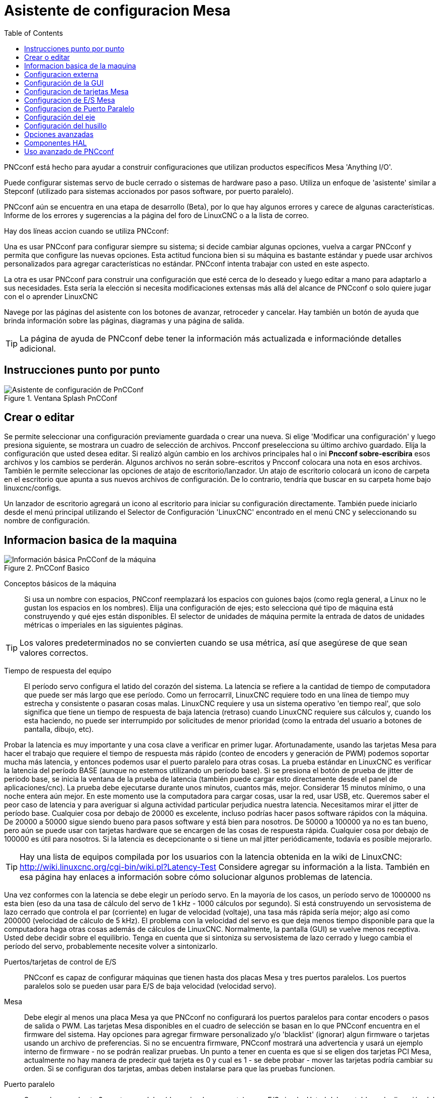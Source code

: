 :lang: es
:toc:

[[cha:pncconf-wizard]]
= Asistente de configuracion Mesa

PNCconf está hecho para ayudar a construir configuraciones que utilizan
productos específicos Mesa 'Anything I/O'.

Puede configurar sistemas servo de bucle cerrado o sistemas de hardware
paso a paso. Utiliza un enfoque de 'asistente' similar a Stepconf (utilizado
para sistemas accionados por pasos software, por puerto paralelo).

PNCconf aún se encuentra en una etapa de desarrollo (Beta), por lo que hay
algunos errores y carece de algunas características.
Informe de los errores y sugerencias a la página del foro de LinuxCNC o a la lista de correo.

Hay dos líneas accion cuando se utiliza PNCconf:

Una es usar PNCconf para configurar siempre su sistema; si decide cambiar
algunas opciones, vuelva a cargar PNCconf y permita que configure las
nuevas opciones. Esta actitud funciona bien si su máquina es bastante
estándar y puede usar archivos personalizados para agregar características no estándar. PNCconf intenta trabajar con usted en este aspecto.

La otra es usar PNCconf para construir una configuración que esté cerca
de lo deseado y luego editar a mano para adaptarlo a sus necesidades.
Esta sería la elección si necesita modificaciones extensas más allá del
alcance de PNCconf o solo quiere jugar con el o aprender LinuxCNC

Navege por las páginas del asistente con los botones de avanzar,
retroceder y cancelar. Hay también un botón de ayuda que brinda
información sobre las páginas, diagramas y una página de salida.

TIP: La página de ayuda de PNCconf debe tener la información más actualizada
e informaciónde detalles adicional.

== Instrucciones punto por punto

.Ventana Splash PnCConf
image::images/pncconf-splash.png["Asistente de configuración de PnCConf"]

== Crear o editar

Se permite seleccionar una configuración previamente guardada o crear una nueva.
Si elige 'Modificar una configuración' y luego presiona siguiente, se
mostrara un cuadro de selección de archivos. Pncconf preselecciona su
último archivo guardado. Elija la configuración que usted desea editar.
Si realizó algún cambio en los archivos principales hal o ini
*Pncconf sobre-escribira* esos archivos y los cambios se perderán.
Algunos archivos no serán sobre-escritos y Pncconf colocara una nota en
esos archivos. También le permite seleccionar las opciones de atajo de
escritorio/lanzador. Un atajo de escritorio colocará un icono de carpeta en el escritorio que apunta a sus nuevos archivos de configuración. De lo contrario, tendría que buscar en su carpeta home bajo linuxcnc/configs.

Un lanzador de escritorio agregará un icono al escritorio para iniciar
su configuración directamente. También puede iniciarlo desde el menú
principal utilizando el Selector de Configuración 'LinuxCNC' encontrado en el menú CNC y seleccionando su nombre de configuración.

== Informacion basica de la maquina

.PnCConf Basico
image::images/pncconf-basic.png["Información básica PnCConf de la máquina"]

Conceptos básicos de la máquina::
Si usa un nombre con espacios, PNCconf reemplazará los espacios con guiones bajos
(como regla general, a Linux no le gustan los espacios en los nombres).
Elija una configuración de ejes; esto selecciona qué tipo de máquina
está construyendo y qué ejes están disponibles. El selector de unidades
de máquina permite la entrada de datos de unidades métricas o imperiales en las siguientes páginas.

TIP: Los valores predeterminados no se convierten cuando se usa métrica,
así que asegúrese de que sean valores correctos.

Tiempo de respuesta del equipo::

El período servo configura el latido del corazón del sistema. La latencia se refiere a la cantidad de tiempo de computadora que puede ser más largo que ese período. Como un ferrocarril, LinuxCNC requiere todo en una línea de tiempo muy estrecha y consistente o pasaran cosas malas. LinuxCNC requiere y usa un sistema operativo 'en tiempo real', que solo significa que tiene un tiempo de respuesta de baja latencia (retraso) cuando LinuxCNC requiere sus cálculos y, cuando los esta haciendo, no puede ser interrumpido por solicitudes de menor prioridad (como la entrada del usuario a botones de pantalla, dibujo, etc).

Probar la latencia es muy importante y una cosa clave a verificar en primer lugar. Afortunadamente, usando las tarjetas Mesa para hacer el trabajo que requiere el tiempo de respuesta más rápido (conteo de encoders y generación de PWM) podemos soportar mucha más latencia, y entonces podemos usar el puerto paralelo para otras cosas. La prueba estándar en LinuxCNC es verificar la latencia del período BASE (aunque no estemos utilizando un período base). Si se presiona el botón de prueba de jitter de periodo base, se inicia la ventana de la prueba de latencia
(también puede cargar esto directamente desde el panel de aplicaciones/cnc).
La prueba debe ejecutarse durante unos minutos, cuantos más, mejor. Considerar 15
minutos mínimo, o una noche entera aún mejor. En este momento use la computadora
para cargar cosas, usar la red, usar USB, etc. Queremos saber el peor caso de
latencia y para averiguar si alguna actividad particular perjudica nuestra latencia. Necesitamos mirar el jitter de período base. Cualquier cosa por debajo de 20000 es excelente, incluso podrías hacer pasos software rápidos con la máquina.
De 20000 a 50000 sigue siendo bueno para pasos software y está bien para nosotros.
De 50000 a 100000 ya no es tan bueno, pero aún se puede usar con tarjetas hardware
que se encargen de las cosas de respuesta rápida. Cualquier cosa por debajo de 100000 es útil para nosotros. Si la latencia es decepcionante o si tiene un mal jitter periódicamente, todavía es posible mejorarlo.

TIP: Hay una lista de equipos compilada por los usuarios con la latencia
obtenida en la wiki de LinuxCNC:
http://wiki.linuxcnc.org/cgi-bin/wiki.pl?Latency-Test
Considere agregar su información a la lista. También en esa página hay enlaces a
información sobre cómo solucionar algunos problemas de latencia.

Una vez conformes con la latencia se debe elegir un período servo. En la mayoría de los casos, un período servo de 1000000 ns esta bien (eso da una tasa de cálculo del servo de 1 kHz - 1000 cálculos por segundo). Si está construyendo un servosistema de lazo cerrado que controla el par (corriente) en lugar de velocidad (voltaje), una tasa más rápida sería mejor; algo así como 200000 (velocidad de cálculo de 5 kHz). El problema con la velocidad del servo es que deja menos tiempo disponible para que la computadora haga otras cosas además de cálculos de LinuxCNC. Normalmente, la pantalla (GUI) se vuelve menos receptiva. Usted debe decidir sobre el equilibrio. Tenga en cuenta que si sintoniza su servosistema de lazo cerrado
y luego cambia el período del servo, probablemente necesite volver a sintonizarlo.
 
Puertos/tarjetas de control de E/S::
PNCconf es capaz de configurar máquinas que tienen hasta dos placas Mesa y
tres puertos paralelos. Los puertos paralelos solo se pueden usar para E/S de baja velocidad (velocidad servo).

Mesa::
Debe elegir al menos una placa Mesa ya que PNCconf no configurará los
puertos paralelos para contar encoders o pasos de salida o PWM.
Las tarjetas Mesa disponibles en el cuadro de selección se basan en lo que PNCconf encuentra en el firmware del sistema. Hay opciones para agregar firmware personalizado y/o 'blacklist' (ignorar) algun firmware o tarjetas usando un archivo de preferencias.
Si no se encuentra firmware, PNCconf mostrará una advertencia y usará un ejemplo interno de firmware - no se podrán realizar pruebas. Un punto a tener en cuenta es que si se eligen dos tarjetas PCI Mesa, actualmente no hay manera de predecir qué tarjeta es 0 y cual es 1 - se debe probar - mover las tarjetas podría cambiar su orden. Si se configuran dos tarjetas, ambas deben instalarse para que las pruebas funcionen.

Puerto paralelo::
Se pueden usar hasta 3 puertos paralelos (denominados parports) como E/S simple. Usted debe establecer la dirección del parport. Puede ingresar el puerto paralelo de Linux segun su sistema de numeración de puertos (0, 1 o 2) o ingresar la dirección real. La dirección de un parport en placa base es a menudo 0x0278 o 0x0378 (escrito en hexadecimal) pero puede ser encontrado en la página de BIOS. La página del BIOS se encuentra cuando usted arranca su computadora. Debe presionar una tecla para entrar en ella (como F2). En la página BIOS puede encontrar la dirección del puerto paralelo y configurarlo en el modo SPP, EPP, etc. en algunas
computadoras esta información se muestra durante unos segundos durante el inicio. Para tarjetas de puerto paralelo PCI, la dirección se puede encontrar presionando el boton 'buscar dirección de parport'. Aparece la página de salida de ayuda con una lista de todos los dispositivos PCI que se pueden encontrar. Debe haber una referencia a un dispositivos puerto paralelo con una lista de direcciones. Una de esas direcciones debería funcionar. No todos los puertos paralelos PCI funcionan correctamente. Cualquiera de los tipos se puede seleccionar como 'in' (máximo
cantidad de pines de entrada) o 'out' (cantidad máxima de pines de salida)

Lista de interfaz de usuario GUI::
Esto especifica las pantallas gráficas que usará LinuxCNC.
Cada una tiene unas opciones diferentes.

AXIS

* totalmente compatible con tornos.
* es el front-end más desarrollado y utilizado
* está diseñado para ser utilizado con mouse y teclado
* está basado en tkinter, por lo que integra PYVCP (control virtual basado en python) de forma natural.
* tiene una ventana gráfica 3D.
* permite VCP integrado en el lateral o en la pestaña central

TkLinuxCNC

* pantalla azul de alto contraste 
* ventana de gráficos separada
* sin integración de VCP

TOUCHY

* Touchy fue diseñado para ser utilizado con una pantalla táctil, con los mínimos interruptores físicos y un volante MPG.
* Requiere botones para ciclo de inicio, aborto y señales de un solo paso
* También requiere que se seleccione jogging MPG de eje compartido.
* está basado en GTK por lo que integra GLADE VCP (paneles de control virtual) de forma natural.
* permite paneles VCP integrados en la pestaña central
* no tiene ventana gráfica
* el aspecto se puede cambiar con temas personalizados

QtPlasmaC

* fully featured plasmac configuration based on the QtVCP infrastructure.
* mouse/keyboard operation or touchscreen operation
* no VCP integration

== Configuracion externa

Esta página le permite seleccionar controles externos como jogging o mando manual de velocidades.

.GUI Externo
image::images/pncconf-external.png["GUI Externo"]

Si selecciona un Joystick para jogging, lo necesitará siempre conectado para que LinuxCNC lo cargue. Para usar los sticks analógicos para un jogging útil probablemente necesite agregar algún código HAL personalizado. El jogging MPG requiere un generador de impulsos conectado a un contador de encoder MESA.
Los controles de mando manual pueden usar un generador de impulsos (MPG) o
interruptores (como un dial giratorio). Los botones externos se pueden usar con los interruptores de un joystick OEM.

Joystick para jogging::
Requiere instalar una 'regla de dispositivo' (devive rule) personalizada en el sistema. Este es un archivo que LinuxCNC usa para conectarse a la lista de dispositivos de LINUX. PNCconf le ayudará a hacer ese archivo.

'Buscar regla de dispositivo' buscará reglas en el sistema, puede usar esto para
encontrar el nombre de los dispositivos que ya ha construido con PNCconf.

'Agregar una regla de dispositivo' le permitirá configurar un nuevo dispositivo siguiendo las indicaciones. Necesitará que su dispositivo este disponible.

'prueba de dispositivo' le permite cargar un dispositivo, ver los nombres de sus pines y verificar su funciones con halmeter.

El jogging con joystick usa componentes HALUI y hal_input.

Botones externos::
permite el jog de eje con botones simples a una velocidad de jog específica. Probablemente lo mejor para jogging rápido.

MPG Jogging ::
Le permite usar un generador manual de impulsos para mover ejes de la máquina.

Los MPG a menudo se encuentran en máquinas de grado comercial. La salida de pulsos en cuadratura se pueden contar con un contador de encoder MESA. PNCconf permite un
MPG por eje o un MPG compartido con todos los ejes. Permite la selección de velocidades de jogging usando interruptores o una sola velocidad.

La opción de incrementos seleccionables usa el componente mux16. Este componente
tiene opciones como debounce y codigo Gray para ayudar a filtrar la entrada del interruptor.

Ajuste manual::
PNCconf permite mando manual de velocidades de avance y/o velocidad del husillo con un generador de pulsos (MPG) o interruptores (por ejemplo, rotativos).

== Configuración de la GUI

Aquí puede establecer valores predeterminados para las pantallas de visualización, agregar paneles de control virtual (VCP), y establecer algunas opciones de LinuxCNC ..

.Configuración de la GUI
image::images/pncconf-gui.png["Configuración de la GUI"]

Opciones de GUIs::
Las opciones predeterminadas permiten elegir los valores predeterminados generales para cualquier pantalla de visualización.

Los valores predeterminados de AXIS son opciones específicas de AXIS. Si elige las opciones de tamaño, posición o forzar maximizar, PNCconf le preguntará si es correcto sobrescribir el archivo de preferencias (.axisrc). A menos que haya agregado comandos manualmente a este archivo, sera correcto permitirlo. La posición y forzar máximizar se pueden usar para mover AXIS a un segundo monitor si el sistema es capaz.

Los valores predeterminados de Touchy son opciones específicas de Touchy. La mayoría de las opciones de Touchy pueden ser cambiadas mientras Touchy se está ejecutando usando la página de preferencias. Touchy usa GTK para dibujar su pantalla, y soporta temas. Temas controla el aspecto básico y la 'sensación' de un programa. Puede descargar temas de la red o editarlos usted mismo.
Hay una lista de los temas actuales en la computadora entre los que puede elegir.
Para ayudar a que parte del texto se destacara, PNCconf le permite anular los valores predeterminados de los temas. Las opciones de posición y forzar máximizar se pueden usar para mover Touchy a un segundo monitor si el sistema es capaz.

QtPlasmaC options are specific to QtPlasmac, any common options that are not
required will be disabled.
If QtPlasmac is selected then the following screen will be a user button setup
screen that is specific to QtPlasmaC and VCP options will not be available.

Opciones de VCP::
Los paneles de control virtuales permiten agregar controles y pantallas personalizadas. AXIS y Touchy pueden integrar estos controles dentro de la pantalla en posiciones designadas. Hay dos tipos de VCP:
PyVCP que usa 'Tkinter' para dibujar la pantalla y GLADE VCP que usa 'GTK' para
dibuja la pantalla.

PyVCP::
El archivo XML de las pantallas PyVCP solo se puede construir a mano. PyVCPs encajan naturalmente con AXIS ya que ambos usan TKinter.

Los pines HAL se crean para que el usuario se conecte dentro de su archivo HAL personalizado. Hay un panel de visualización de husillo de ejemplo para que el usuario lo use tal como está o lo use como base. Puede seleccionar un archivo en blanco en el que luego puede agregar los controles 'widgets' o seleccionar un ejemplo de visualización del husillo que mostrará su velocidad e indicará si está a la velocidad requerida.

PNCconf conectará los pines HAL de visualización del husillo adecuados para usted.
Si está utilizando AXIS, entonces el panel se integrará en el lado derecho.
Si no utiliza AXIS, el panel se separará de la pantalla de interfaz.

Puede usar las opciones de geometría para ajustar el tamaño y mover el panel, por ejemplo para moverlo a una segunda pantalla si el sistema es capaz. Si presiona el
botón 'Display sample panel', se respetarán las opciones de tamaño y ubicación.

GLADE VCP::
GLADE VCPs encaja naturalmente dentro de la pantalla TOUCHY ya que ambos usan GTK para dibujar, pero al cambiar el tema de GLADE VCP se puede hacer que combine bastante bien con AXIS (pruebe Redmond).

Utilize un editor gráfico para construir sus archivos XML. Los pines HAL se crean para que el usuario se conecte, dentro de su archivo HAL personalizado.

GLADE VCP también permite una interacción de programación mucho más sofisticada (y complicada) que PNCconf actualmente no aprovecha (ver GLADE VCP en el manual).

PNCconf tiene paneles de muestra para que el usuario los utilice tal como están o compilados. Con GLADE VCP, PNCconf le permitirá seleccionar diferentes opciones en su muestra.

En "Opciones de muestra", seleccione cuáles le gustaría. Los botones cero usan comandos HALUI que puede editar más adelante en la sección HALUI.

Auto Z touch-off también requiere el programa  touch-off de classic ladder y una entrada de sonda seleccionada. Requiere una placa conductora de toque y una herramienta conductora puesta a tierra. Para obtener una idea de cómo funciona, consulte:

http://wiki.linuxcnc.org/cgi-bin/wiki.pl?ClassicLadderExamples#Single_button_probe_touchoff

En 'Opciones de visualización', el tamaño, la posición y forzar
máximizar se pueden usar en un panel 'autónomo' para cosas tales como
colocar la pantalla en un segundo monitor si el sistema es capaz.

Puede seleccionar un tema GTK que establezca la apariencia básica del panel.
Por lo general, deseara que esto coincida con la pantalla de la interfaz.
Estas opciones se usarán si presiona el botón 'Mostrar muestra'.
Con GLADE VCP dependiendo de la pantalla frontal, puede seleccionar dónde se mostrará el panel.

Puede forzarlo a que sea independiente o, con AXIS, puede estar en el centro o en
el lado derecho. Con Touchy puede estar en el centro.

Valores predeterminados y opciones::
* Requiere homing antes de MDI/Running
** Si desea poder mover la máquina antes del homing, desmarque
   esta casilla de verificación.
* Indicación emergente de herramienta 
** Para cambios de herramienta, elija entre un aviso en pantalla o exportación de nombres de señal estándar
   para un archivo Hal de cambiador de herramientas personalizado proporcionado por el usuario.
* Dejar el husillo encendido durante el cambio de herramienta:
** Utilizado para tornos
* Forzar homing manual individual
* Mover el husillo hacia arriba antes de cambiar la herramienta
* Restaurar la posición de la articulación después del cierre
** Utilizado para máquinas con cinemáticas no triviales
* Cambiadores de herramienta de posición aleatoria
** Se usa para cambiadores de herramientas que no devuelven la herramienta a la misma
   ranura. Necesitará agregar código HAL personalizado para admitir cambiadores de herramientas.

== Configuracion de tarjetas Mesa

Las páginas de configuración de Mesa le permiten utilizar diferentes firmwares.
En la página básica seleccione una tarjeta Mesa, elija el firmware disponible
y seleccione qué y cuántos componentes están disponibles.

.Configuración de Mesa
image::images/pncconf-mesa-config.png["Configuración de Mesa"]

La dirección de parport se usa solo con la tarjeta parport de Mesa, la 7i43. Los parport en placa base generalmente usan 0x278 o 0x378, aunque debería poder encontrar la dirección desde la página de BIOS. La 7i43 requiere que el puerto paralelo use el modo EPP, de nuevo establecido en la página de BIOS. Si usa un puerto paralelo PCI, la dirección puede ser buscada utilizando el botón de búsqueda en la página básica.

[NOTE]
Muchas tarjetas PCI no son compatibles con el protocolo EPP correcto.

La frecuencia base PDM PWM y 3PWM establece el equilibrio entre rizado y linealidad. Si usa tarjetas hijas Mesa, los documentos para la placa deben dar recomendaciones.

[IMPORTANT]
Es importante seguir esto para evitar daños y obtener el mejor rendimiento.

....
La 7i33 requiere PDM y una frecuencia base PDM de 6 mHz
La 7i29 requiere PWM y una frecuencia base PWM de 20 Khz
La 7i30 requiere PWM y una frecuencia base PWM de 20 Khz
La 7i40 requiere PWM y una frecuencia base PWM de 50 Khz
La 7i48 requiere UDM y una frecuencia base PWM de 24 Khz
....

Tiempo de espera de Watchdog:: se usa para establecer cuánto tiempo esperará la placa MESA antes de matar las salidas si la comunicación se interrumpe desde la computadora. Por favor, recuerde que Mesa usa salidas "activas bajas" lo que significa que cuando el pin de salida está activado, sera bajo (aproximadamente 0 voltios) y si la salida es alta (aproximadamente 5 voltios), está apagado.
Asegúrese de que su equipo es seguro cuando esté apagado (watchdog activado).

Cantidad de componentes disponibles:: anulando la selección de los no utilizados. No todos los tipos de componentes están disponibles con todos los firmware.

Elegir por debajo de la cantidad máxima de componentes permite ganar más pines GPIO. Si usa tarjetas hijas, tenga en cuenta que no debe deseleccionar los pines que usa la tarjeta. Por ejemplo, algunos firmware admiten dos tarjetas 7i33; si solo tiene  una puede anular la selección de suficientes componentes para utilizar el conector que admite la segunda 7i33. Los componentes son deseleccionados numéricamente por el número más alto primero y siguiendo sin saltar números. Si lo hace, los componentes estaran no donde los quiere, y entonces debe usar un firmware diferente. El firmware dicta dónde, qué y las cantidades máximas de los componentes. Es posible un firmware personalizado. Pregunte al contactar a los desarrolladores de LinuxCNC y Mesa. Usar firmware personalizado en PNCconf requiere procedimientos especiales y no siempre es posible, aunque se intenta hacer que 
PNCconf sea lo más flexible posible.

Después de elegir todas estas opciones, presione el botón 'Aceptar cambios de componentes' y  PNCconf actualizará las páginas de configuración de E/S. Solo se mostrarán las pestañas de E/S para los conectores disponibles, dependiendo de la placa Mesa.


== Configuracion de E/S Mesa
Las pestañas se utilizan para configurar los pines de entrada y salida de las placas Mesa. PNCconf le permite crear nombres de señal personalizados para usar en archivos HAL personalizados.

.Mesa I/O C2 Configuration
image::images/pncconf-mesa-io2.png["Mesa I/O C2 Configuration"]

En esta pestaña con este firmware, los componentes están configurados para una tarjeta hija 7i33, generalmente utilizada con servos de lazo cerrado. Tenga en cuenta que los números de componente de los contadores de encoder y los controladores PWM no están en orden numérico. Siguen los requisitos de la tarjeta hija.

.Mesa I/O C3 Configuration
image::images/pncconf-mesa-io3.png["Mesa I/O C3 Configuration"]

En esta pestaña, todos los pines son GPIO. Tenga en cuenta los números de 3 dígitos; coincidirán con el número de pin HAL. Los pines GPIO se pueden seleccionar como entrada o salida y se pueden invertir.

.Mesa I/O C4 Configuration
image::images/pncconf-mesa-io4.png["Mesa I/O C4 Configuration"]

En esta pestaña hay una mezcla de generadores de pasos y GPIO.
Los generadores de paso y los pines de dirección se pueden invertir. Tenga en cuenta que invertir un pin Step Gen-A (el pin de salida de paso) cambia el tiempo del paso. Debería coincidir con lo que espera su controlador

== Configuracion de Puerto Paralelo

image::images/pncconf-parport.png["Configuracion de Puerto Paralelo"]

El puerto paralelo se puede usar para E/S simple, similar a los pines GPIO de Mesa.

== Configuración del eje

.Configuración del drive del eje
image::images/pncconf-axis-drive.png["Configuración del drive del eje"]

Esta página permite configurar y probar la combinación de motor y/o encoder.
Si usa un servomotor, hay disponible una prueba de lazo abierto. Si usa un paso a paso, hay disponible una prueba de afinación.

Prueba de lazo abierto::
La prueba de lazo abierto es importante ya que confirma la dirección del motor y
encoder. El motor debe mover el eje en la dirección positiva cuando
se presiona el botón positivo y también el encoder debe contar en positivo.
El movimiento del eje debe seguir el estandar del manual de maquinaria
footnote:["nomenclatura de los ejes" en el capítulo "Control Numérico" en
"Machinery's Handbook" publicado por Industrial Press.] o la pantalla gráfica AXIS no tendrá mucho sentido. Esperemos que la página de ayuda y los diagramas le ayudan a resolver esto. Tenga en cuenta que las direcciones de los ejes se basan en movimiento de la HERRAMIENTA, no en movimiento de la mesa. No hay rampa de aceleración con lazo abierto; pruebe comenzando con números de DAC bajos. Al mover el eje una distancia conocida, se puede confirmar la escala del encoder. El encoder debe contar incluso sin el amplificador habilitado dependiendo de cómo se suministra energía al mismo.

[WARNING]
Si el motor y el codificador no están de acuerdo con la dirección de conteo, entonces el el servo se descontrolara cuando use el control PID.

Dado que en este momento no se puede probar la configuración PID en PNCconf, la configuración sera real cuando reedite/ingrese una configuración PID probada.

Escalado DAC:: salida máxima y offset se utilizan para adaptar la salida DAC.

Compute DAC::
Estos dos valores son los factores de escala y compensación para la salida del eje al amplificadores de motor. El segundo valor (compensación) se resta del cálculo
de salida (en voltios), y dividido por el primer valor (factor de escala), antes de ser escrito a los convertidores D/A. Las unidades en el valor de la escala están en voltios verdaderos
por voltios de salida DAC. Las unidades en el valor de compensación están en voltios. Estos pueden ser
utilizado para linearizar un DAC.

Específicamente, al escribir salidas, LinuxCNC primero convierte el deseado
salida en unidades cuasi-SI a valores de actuador crudos, por ejemplo, voltios para un amplificador
 DAC. Esta escala se ve así: El valor de la escala se puede obtener analíticamente
haciendo un análisis de unidad, es decir, las unidades son [unidades SI de salida] / [unidades de actuador].
Por ejemplo, en una máquina con un amplificador de modo de velocidad tal que 1 voltio
da como resultado una velocidad de 250 mm / seg, tenga en cuenta que las unidades del desplazamiento están en la máquina
 unidades, por ejemplo, mm / seg, y se restan de las lecturas del sensor. los
el valor de este desplazamiento se obtiene al encontrar el valor de su salida que
rinde 0.0 para la salida del actuador. Si el DAC está linealizado, este desplazamiento es
normalmente 0.0.

La escala y el offset se pueden usar también para linealizar el DAC, lo que da como resultado
valores que reflejan los efectos combinados de la ganancia del amplificador, la no linealidad del DAC,
unidades DAC, etc. Para ello, siga este procedimiento:

* Construya una tabla de calibración para la salida, indicando al DAC el
  voltaje deseado y midiendo el resultado:

.Mediciones de tensión de salida
[cols="^, ^",width="50%",options="header"]
|====
|  Raw | Mesurado
|  -10 | * -9.93 *
|   -9 | * -8.83 *
|    0 | * -0.96 *
|    1 | * -0.03 *
|    9 | * 9.87 *
|   10 | * 10.07 *
|====

* Haz un ajuste lineal de mínimos cuadrados para obtener los coeficientes a, b de modo que meas = a * raw + b
* Tenga en cuenta que queremos una salida bruta tal que nuestro resultado medido sea
  Idéntico a la salida ordenada. Esto significa
** cmd = a * raw + b
** crudo = (cmd-b) / a
* Como resultado, se pueden usar los coeficientes ayb del ajuste lineal
  como la escala y el offset para el controlador directamente.

MAX SALIDA::
El valor máximo para la salida de la compensación PID que se escribe en el
Amplificador motor, en voltios. El valor de salida calculado se fija a este límite.
El límite se aplica antes de escalar a unidades de salida sin procesar. Se aplica el valor.
simétricamente tanto para el lado positivo como para el negativo.

Prueba de sintonía::
La prueba de afinación desafortunadamente solo funciona con sistemas basados ​​en pasos. Otra vez
Confirmar que las direcciones en el eje son correctas.
Luego prueba el sistema ejecutando el eje de ida y vuelta, si la aceleración o la velocidad máxima es demasiado alta,
perder pasos Mientras trota, tenga en cuenta que puede tomar un tiempo para un eje con baja
aceleración para detener. Los interruptores de límite no funcionan durante esta prueba. Tú
Puede establecer un tiempo de pausa para cada final del movimiento de prueba. Esto te permitiría
configure y lea un indicador de cuadrante para ver si está perdiendo pasos.

Cronometraje::
La sincronización paso a paso debe adaptarse a los requisitos del controlador de pasos.
Pncconf proporciona algunos tiempos predeterminados del controlador o permite configuraciones de tiempo personalizadas.
Consulte http://wiki.linuxcnc.org/cgi-bin/wiki.pl?Stepper_Drive_Timing para
algunos números de tiempo más conocidos (siéntase libre de agregar los que haya descubierto).
Si en caso de duda, utilice números grandes como 5000, esto solo limitará la velocidad máxima.

Control de motor sin escobillas::
Estas opciones se utilizan para permitir un control de bajo nivel de motores sin escobillas utilizando
Firmas especiales y pizarras hijas. También permite la conversión de sensores HALL.
de un fabricante a otro. Sólo está parcialmente apoyado y lo hará
requiere uno para terminar las conexiones HAL. Póngase en contacto con la lista de correo o foro para
más ayuda.

.Cálculo de la escala del eje
image::images/pncconf-scale-calc.png["Cálculo de la escala del eje"]

La configuración de la escala se puede ingresar directamente o se puede usar la "escala de cálculo"
botón para ayudar. Use las casillas de verificación para seleccionar los cálculos apropiados. Nota
que los 'dientes de polea' requieren el número de dientes no la relación de engranaje. Gusano a su vez
La relación es justo lo contrario, requiere la relación de transmisión. Si estas feliz con el
escala presionar aplicar de lo contrario presionar cancelar e ingresar la escala directamente.

.Configuración del eje
image::images/pncconf-axis-config.png["Configuración del eje"]

Consulte también la pestaña del diagrama para ver dos ejemplos de
Inicio y finales de carrera. Estos son dos ejemplos de
Muchas formas diferentes de establecer homing y límites.

[IMPORTANTE]
Es muy importante comenzar con el eje moviéndose hacia la derecha.
¡La dirección o, de lo contrario, llegar a casa bien es muy difícil!

Recuerda direcciones positivas y negativas.
Consulte la HERRAMIENTA, no la tabla según el manual de Maquinistas.

En un típico molino de rodilla o cama::
* cuando la TABLA se mueve hacia fuera, es la dirección positiva de Y
* cuando la TABLA se mueve a la izquierda, esa es la dirección X positiva
* cuando la TABLA se mueve hacia abajo, esa es la dirección Z positiva
* cuando la CABEZA se mueve hacia arriba, esa es la dirección Z positiva

En un torno tipico::
* cuando la HERRAMIENTA se mueve hacia la derecha, lejos del mandril
* Esa es la dirección positiva de Z
* cuando la HERRAMIENTA se mueve hacia el operador
* Esa es la dirección X positiva. Algunos tornos tienen X
* opuesto (p. ej., herramienta en la parte posterior), que funcionará bien pero
* La pantalla gráfica AXIS no se puede hacer para reflejar esto.

Cuando se utilizan mandos de retorno y / o limitadores
LinuxCNC espera que las señales HAL sean verdaderas cuando
El interruptor está siendo presionado / disparado.
Si la señal es incorrecta para un interruptor de límite entonces
LinuxCNC pensará que la máquina está al final del límite
todo el tiempo. Si la lógica de búsqueda del interruptor de casa es incorrecta
LinuxCNC parecerá a casa en la dirección equivocada.
Lo que realmente está haciendo es intentar retroceder
El interruptor de la casa.

Decidir sobre la ubicación del interruptor de límite::

Los interruptores de límite son la copia de seguridad de los límites de software en el caso
algo eléctrico va mal por ejemplo. Servo Runaway.
Los interruptores de límite deben colocarse de manera que la máquina no
Golpea el extremo físico del movimiento del eje. Recuerda el eje
pasará por el punto de contacto si se mueve rápido. Finales de carrera
Debe estar 'bajo activo' en la máquina. p.ej. el poder corre a través
los interruptores todo el tiempo - se dispara una pérdida de potencia (interruptor abierto).
Si bien uno podría conectarlos a la otra forma, esto es a prueba de fallas.
Es posible que deba invertirse para que la señal HAL en LinuxCNC
en 'alto activo' - una VERDADERA significa que el interruptor se disparó. Cuando
iniciando LinuxCNC si recibe una advertencia de límite y el eje NO está
accionando el interruptor, invirtiendo la señal es probablemente el
solución. (use HALMETER para verificar la señal HAL correspondiente
p.ej. joint.0.pos-lim-sw-in interruptor de límite positivo del eje X)

Decida la ubicación del interruptor de la casa::

Si está utilizando interruptores de límite, también puede utilizar uno como
interruptor de la casa. Un interruptor de inicio separado es útil si tiene un largo
eje que en uso es generalmente un largo camino desde los finales de carrera o
Mover el eje hacia los extremos presenta problemas de interferencia.
con material.
por ejemplo, un eje largo en un torno hace que sea difícil llegar a los límites sin tener que
La herramienta golpea el eje, por lo que un interruptor de inicio separado más cerca de la
medio puede ser mejor
Si tiene un codificador con índice, el interruptor de inicio actúa como un
Por supuesto el hogar y el índice será la ubicación real de la casa.

Decidir sobre la posición de la máquina ORIGEN::

ORIGEN DE LA MÁQUINA es lo que utiliza LinuxCNC para hacer referencia a todas las coordenadas del usuario
sistemas desde.
Se me ocurre una pequeña razón por la que tendría que estar en cualquier
lugar. Sólo hay unos pocos códigos G que pueden acceder al
Sistema COORDINADO A MÁQUINA (G53, G30 y G28)
Si utiliza la opción de cambio de herramienta en G30, tener el origen en la herramienta
Cambiar de posición puede ser conveniente. Por convención, puede ser más fácil
Para tener el ORIGEN en el interruptor de la casa.

Decidir sobre la (final) POSICIÓN DEL HOGAR::

esto solo coloca el carro en una posición consistente y conveniente
después de que LinuxCNC descubre dónde está ORIGEN.

Medir / calcular las distancias de desplazamiento del eje positivo / negativo::

Mueve el eje al origen. Marca una referencia en el móvil.
Deslice y el soporte no móvil (para que estén en línea) se mueva.
La máquina hasta el final de los límites. Medir entre las marcas que es una.
de las distancias de viaje. Mueva la mesa al otro extremo del recorrido.
Medir las marcas de nuevo. Esa es la otra distancia de viaje. Si el origen
está en uno de los límites entonces la distancia de viaje será cero.

(máquina) ORIGEN::
    El Origen es el punto cero de la MÁQUINA. (no
    el punto cero en el que colocó el cortador / material en).
    LinuxCNC usa este punto para referenciar todo lo demás
    desde. Debe estar dentro de los límites del software.
    LinuxCNC usa la ubicación del interruptor de inicio para calcular
    la posición de origen (cuando se utilizan interruptores de casa o debe configurarse manualmente si no se utilizan los interruptores de inicio.
Distancia de viaje::
    Esta es la distancia máxima que el eje puede
    viajar en cada direccion Esto puede o no se puede medir directamente
    desde el origen hasta el interruptor de límite. Lo positivo y
    distancias de viaje negativas deben sumar a la
    Distancia total de viaje.
DISTANCIA POSITIVA DE VIAJE ::
    Esta es la distancia desde la cual viaja el Eje.
    El origen a la distancia de viaje positivo o
    El viaje total menos el viaje negativo.
    distancia. Lo pondrías a cero si el
    El origen se posiciona en el límite positivo.
    Siempre será cero o un número positivo.
DISTANCIA DE VIAJE NEGATIVO::
    Esta es la distancia desde la cual viaja el Eje.
    El origen a la distancia de viaje negativa o el viaje total menos el viaje positivo distancia.
    Lo pondrías a cero si el
    El origen se posiciona en el límite negativo.
    Esto siempre será cero o un número negativo.
    Si te olvidas de hacer este PNCconf negativo.
    Lo haré internamente.
(Final) POSICIÓN DE CASA::
    Esta es la posición que tendrá la secuencia de inicio.
    terminar en Se hace referencia desde el origen.
    por lo que puede ser negativo o positivo dependiendo de
    En qué lado del Origen se encuentra.
    Cuando en la posición de inicio (final) si
    debes moverte en la dirección positiva para
    llegar al Origen, entonces el número será
    negativo.
UBICACIÓN DEL INTERRUPTOR DE HOGAR::
    Esta es la distancia desde el interruptor de la casa a
    el origen. Podría ser negativo o positivo.
    Dependiendo de qué lado del Origen es
    situado. Cuando en la ubicación de cambio de casa si
    debes moverte en la dirección positiva para
    llegar al Origen, entonces el número será
    negativo. Si configura esto a cero entonces el
    El origen estará en la ubicación del límite.
    interruptor (más la distancia para encontrar el índice si se usa)
Home Search Velocity::
    Curso de velocidad de búsqueda en el hogar en unidades por minuto.
Inicio Buscar Dirección::
    Establece la dirección de búsqueda del interruptor de inicio
    ya sea negativo (es decir, hacia el final de carrera negativo) o positivo (es decir, hacia un final de carrera positivo)
Inicio Latch Velocity::
    Fina velocidad de búsqueda de casa en unidades por minuto.
Inicio Final Velocity::
    Velocidad utilizada desde la posición de cierre hasta la posición inicial (final)
    en unidades por minuto. Se establece en 0 para la velocidad rápida máxima
Dirección del pestillo de la casa::
    Permite ajustar la dirección del pestillo a la misma o al contrario de la dirección de búsqueda.
Utilice el índice del codificador para el hogar::
    LinuxCNC buscará un pulso de índice de codificador mientras esté en
    La etapa de cierre de homing.
Utilizar archivo de compensación::
    Permite especificar un nombre de archivo Comp y el tipo.
    Permite una compensación sofisticada. Ver << sec: sección del eje, Sección AXIS >>
    del Capítulo INI.
Utilice la compensación de contragolpe::
    Permite el ajuste de la compensación de retroceso simple. Poder
    No se puede utilizar con el archivo de compensación. Ver << sec: sección del eje, Sección AXIS >>
    del Capítulo INI.

.Diagrama de ayuda AXIS
image::images/pncconf-diagram-lathe.png["Diagrama de ayuda AXIS"]

Los diagramas deberían ayudar a demostrar un ejemplo de interruptores de límite y
Direcciones de movimiento del eje estándar.
En este ejemplo, el eje Z era dos interruptores de límite, el interruptor positivo se comparte
 como un interruptor de la casa.
El ORIGEN DE LA MÁQUINA (punto cero) se encuentra en el límite negativo.
El borde izquierdo del carro es el pasador de disparo negativo y la derecha el
pin de viaje positivo.
Deseamos que la POSICIÓN FINAL DEL HOGAR esté a 4 pulgadas del ORIGEN en el
lado positivo.
Si el carro se moviera al límite positivo, mediríamos 10 pulgadas
entre el límite negativo y el pin de disparo negativo.

== Configuración del husillo

Si selecciona señales de eje, esta página está disponible para configurar el eje.
controlar.

CONSEJO: Muchas de las opciones en esta página no se mostrarán a menos que la opción correcta sea
Seleccionado en páginas anteriores!

.Configuración del motor/codificador de husillo
image::images/pncconf-spindle-config.png["Configuración del husillo"]

Esta página es similar a la página de configuración del motor del eje.

Hay algunas diferencias:

* A menos que uno haya elegido un eje accionado por pasos, no hay aceleración o limitación de velocidad.
* No hay soporte para cambios de engranajes o rangos.
* Si seleccionó una opción de visualización de husillo VCP, entonces la escala de husillo a velocidad y
  Se pueden mostrar las configuraciones del filtro.
* Spindle-at-speed permite a LinuxCNC esperar hasta que el husillo esté a la velocidad solicitada
  Antes de mover el eje. Esto es particularmente útil en tornos con constante
  Alimentación superficial y grandes cambios de diámetro de velocidad. Requiere cualquiera de los codificadores.
  retroalimentación o una señal digital de velocidad de giro típicamente conectada a un VFD
  conducir.
* Si utiliza retroalimentación de codificador, puede seleccionar un ajuste de escala de velocidad de huso que
  Especifica qué tan cerca debe estar la velocidad real de la velocidad solicitada para ser
  considerado a la velocidad.
* Si se utiliza retroalimentación de codificador, la visualización de velocidad VCP puede ser errática - la
  La configuración del filtro se puede utilizar para suavizar la pantalla. La escala del codificador debe ser
  configurado para el codificador cuenta / engranaje utilizado.
* Si está utilizando una sola entrada para un codificador de husillo, debe agregar la línea:
  setp hm2_7i43.0.encoder.00.counter-mode 1
  (cambiando el nombre de la placa y el número de codificador a sus requisitos) en una costumbre
  Archivo HAL. Para más información, consulte la << sec: hm2-encoder, Sección de codificadores >> en Hostmot2
  Información sobre el modo de contador.

== Opciones avanzadas

Esto permite configurar los comandos HALUI y cargar la escalera clásica y la muestra.
programas de escalera
Si seleccionó las opciones de GLADE VCP, como para el eje de puesta a cero, habrá
comandos que muestran.
Consulte la sección << cha:hal-user-interface,HALUI Chapter >> para obtener más información sobre el uso personalizado
Halcmds.
Hay varias opciones de programa de escalera.
El programa Estop permite que un interruptor ESTOP externo o la interfaz gráfica de usuario lancen
un estop. También tiene una señal de bomba de lubricación temporizada.
El Z-touch-off automático es con una placa de touch-off, el botón de apagado GLADE VCP
y comandos especiales HALUI para establecer el origen del usuario actual en cero y rápido
claro.
El programa modbus serie es básicamente un programa de plantilla en blanco que configura
Escalera clasica para modbus serie.
Ver el << cha:classicladder,Classicladder Chapter >> en el manual.

.PNCconf, Opciones Avanzadas
image::images/pncconf-advanced.png["PNCconf Opciones Avanzadas"]

== Componentes HAL

En esta página puede agregar componentes HAL adicionales que pueda necesitar para personalizarlos.
Archivos HAL.
De esta manera, uno no debería tener que editar manualmente el archivo HAL principal, mientras aún está
permitiendo los componentes necesarios para el usuario.

.Componentes HAL
image::images/pncconf-hal.png["Componentes HAL"]

La primera selección es componentes que pncconf utiliza internamente.
Puede configurar pncconf para cargar instancias adicionales de los componentes para su
archivo HAL personalizado.

Seleccione el número de instancias que necesitará su archivo personalizado, pncconf agregará
Lo que necesita después de ellos.

Esto significa que si necesita 2 y pncconf necesita 1 pncconf cargará 3 instancias y utilizará
el último.

Comandos de componentes personalizados::

Esta selección le permitirá cargar componentes HAL que pncconf no usa.
Agregue el comando loadrt o loadusr, bajo el encabezado 'comando de carga'
Agregue el comando addf bajo el encabezado 'Comando Thread'.
Los componentes se agregarán al hilo entre la lectura de entradas y la escritura.
de salidas, en el orden en que se escriben en el 'comando de hilo'.

== Uso avanzado de PNCconf

PNCconf hace todo lo posible para permitir una personalización flexible por parte del usuario.
PNCconf es compatible con nombres de señal personalizados, carga personalizada de componentes,
Archivos HAL personalizados y firmware personalizado.

También hay nombres de señales que PNCconf siempre proporciona independientemente de las opciones
seleccionado, para archivos HAL personalizados del usuario
Pensando que la mayoría de las personalizaciones deberían funcionar independientemente de si posteriormente seleccionas
Diferentes opciones en PNCConf.

Eventualmente, si las personalizaciones están fuera del alcance del marco de trabajo de PNCconf
puede usar PNCconf para construir una configuración base o usar uno de los ejemplos de LinuxCNC
Configuraciones y solo edita a mano lo que quieras.

Nombres de señales personalizadas::

Si desea conectar un componente a algo en un archivo HAL personalizado, escriba un
Nombre de la señal única en el cuadro de entrada de combo. Ciertos componentes agregarán terminaciones
a su nombre de señal personalizado:

Los codificadores agregarán <nombre personalizado> +:

* posición
* cuenta
* velocidad
* habilitar índice
* Reiniciar

Steppers añadir:

* habilitar
* cuenta
* posicion-cmd
* posición-fb
* velocidad-fb

PWM añadir:

* habilitar
* valor

Los pines GPIO solo tendrán conectado el nombre de la señal ingresada

De esta manera, uno puede conectarse a estas señales en los archivos HAL personalizados y aún así
Tienes la opción de moverlos más tarde.

Nombres de señales personalizadas::

La página de Componentes de Hal se puede usar para cargar los componentes que necesita un usuario para
personalizacion

Cargando Custom Firmware::

PNCconf busca el firmware en el sistema y luego busca el archivo XML que
Se puede convertir a lo que entiende. Estos archivos XML solo se suministran para
Firmware lanzado oficialmente por el equipo de LinuxCNC. Para utilizar un firmware personalizado
debe convertirlo en una matriz que PNCconf entienda y agregar su ruta de archivo
al archivo de preferencias de PNCconf. Por defecto esta ruta busca en el escritorio
una carpeta llamada custom_firmware y un archivo llamado firmware.py.

El archivo de preferencias oculto está en el archivo de inicio del usuario, es
llamado .pncconf-preferences y requiere uno para seleccionar 'mostrar archivos ocultos' para ver
y editarlo. El contenido de este archivo se puede ver cuando carga por primera vez PNCconf -
presione el botón de ayuda y mire la página de salida.

Pregunte en la lista de correo o foro de LinuxCNC para obtener información sobre la conversión de firmware personalizado.
No todo el firmware se puede utilizar con PNCconf.

Archivos HAL personalizados::

Hay cuatro archivos personalizados que puede usar para agregar comandos HAL a:

* custom.hal es para comandos HAL que no tienen que ejecutarse después de la interfaz GUI
  cargas Se ejecuta después del archivo de configuración HAL.
* custom_postgui.hal es para comandos que deben ejecutarse después de que se cargue AXIS o
  Standalone PYVCP muestra cargas.
* custom_gvcp.hal es para comandos que deben ejecutarse después de cargar glade VCP.
* shutdown.hal es para que los comandos se ejecuten cuando LinuxCNC se apaga de manera controlada.

// vim: establece la sintaxis = asciidoc:
